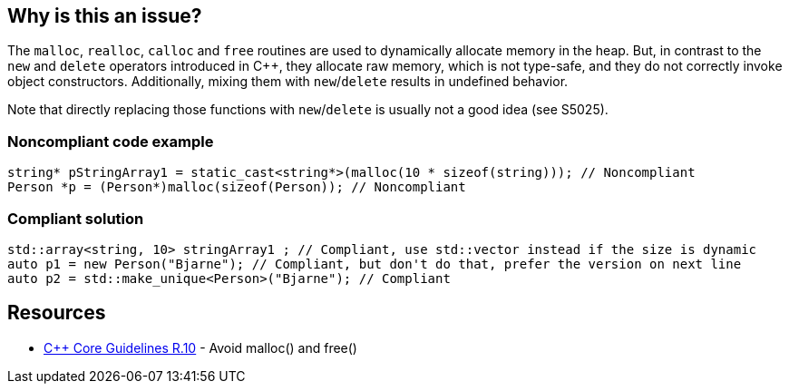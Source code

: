 == Why is this an issue?

The ``++malloc++``, ``++realloc++``, ``++calloc++`` and ``++free++`` routines are used to dynamically allocate memory in the heap. But, in contrast to the ``++new++`` and ``++delete++`` operators introduced in {cpp}, they allocate raw memory, which is not type-safe, and they do not correctly invoke object constructors. Additionally, mixing them with ``++new++``/``++delete++`` results in undefined behavior.


Note that directly replacing those functions with ``++new++``/``++delete++`` is usually not a good idea (see S5025).


=== Noncompliant code example

[source,cpp]
----
string* pStringArray1 = static_cast<string*>(malloc(10 * sizeof(string))); // Noncompliant
Person *p = (Person*)malloc(sizeof(Person)); // Noncompliant
----


=== Compliant solution

[source,cpp]
----
std::array<string, 10> stringArray1 ; // Compliant, use std::vector instead if the size is dynamic
auto p1 = new Person("Bjarne"); // Compliant, but don't do that, prefer the version on next line
auto p2 = std::make_unique<Person>("Bjarne"); // Compliant
----


== Resources

* https://github.com/isocpp/CppCoreGuidelines/blob/036324/CppCoreGuidelines.md#r10-avoid-malloc-and-free[{cpp} Core Guidelines R.10] - Avoid malloc() and free()



ifdef::env-github,rspecator-view[]

'''
== Implementation Specification
(visible only on this page)

=== Message

Remove this use of "XXX".


'''
== Comments And Links
(visible only on this page)

=== on 6 Sep 2013, 14:11:09 Freddy Mallet wrote:
See \http://stackoverflow.com/questions/240212/what-is-the-difference-between-new-delete-and-malloc-free

endif::env-github,rspecator-view[]
